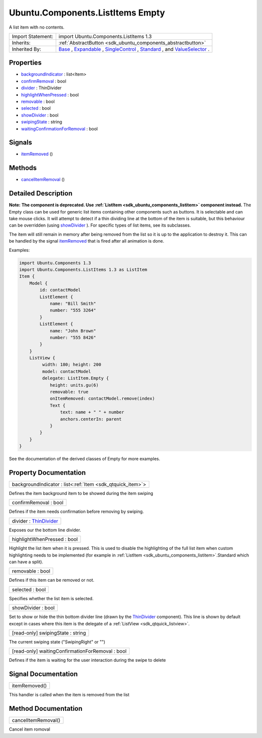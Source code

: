 .. _sdk_ubuntu_components_listitems_empty:

Ubuntu.Components.ListItems Empty
=================================

A list item with no contents.

+--------------------------------------------------------------------------------------------------------------------------------------------------------+-----------------------------------------------------------------------------------------------------------------------------------------------------------+
| Import Statement:                                                                                                                                      | import Ubuntu.Components.ListItems 1.3                                                                                                                    |
+--------------------------------------------------------------------------------------------------------------------------------------------------------+-----------------------------------------------------------------------------------------------------------------------------------------------------------+
| Inherits:                                                                                                                                              | :ref:`AbstractButton <sdk_ubuntu_components_abstractbutton>`                                                                                              |
+--------------------------------------------------------------------------------------------------------------------------------------------------------+-----------------------------------------------------------------------------------------------------------------------------------------------------------+
| Inherited By:                                                                                                                                          | `Base </sdk/apps/qml/Ubuntu.Components/ListItems.Base/>`_ , `Expandable </sdk/apps/qml/Ubuntu.Components/ListItems.Expandable/>`_ ,                       |
|                                                                                                                                                        | `SingleControl </sdk/apps/qml/Ubuntu.Components/ListItems.SingleControl/>`_ , `Standard </sdk/apps/qml/Ubuntu.Components/ListItems.Standard/>`_ , and     |
|                                                                                                                                                        | `ValueSelector </sdk/apps/qml/Ubuntu.Components/ListItems.ValueSelector/>`_ .                                                                             |
+--------------------------------------------------------------------------------------------------------------------------------------------------------+-----------------------------------------------------------------------------------------------------------------------------------------------------------+

Properties
----------

-  `backgroundIndicator </sdk/apps/qml/Ubuntu.Components/ListItems.Empty/#backgroundIndicator-prop>`_  : list<Item>
-  `confirmRemoval </sdk/apps/qml/Ubuntu.Components/ListItems.Empty/#confirmRemoval-prop>`_  : bool
-  `divider </sdk/apps/qml/Ubuntu.Components/ListItems.Empty/#divider-prop>`_  : ThinDivider
-  `highlightWhenPressed </sdk/apps/qml/Ubuntu.Components/ListItems.Empty/#highlightWhenPressed-prop>`_  : bool
-  `removable </sdk/apps/qml/Ubuntu.Components/ListItems.Empty/#removable-prop>`_  : bool
-  `selected </sdk/apps/qml/Ubuntu.Components/ListItems.Empty/#selected-prop>`_  : bool
-  `showDivider </sdk/apps/qml/Ubuntu.Components/ListItems.Empty/#showDivider-prop>`_  : bool
-  `swipingState </sdk/apps/qml/Ubuntu.Components/ListItems.Empty/#swipingState-prop>`_  : string
-  `waitingConfirmationForRemoval </sdk/apps/qml/Ubuntu.Components/ListItems.Empty/#waitingConfirmationForRemoval-prop>`_  : bool

Signals
-------

-  `itemRemoved </sdk/apps/qml/Ubuntu.Components/ListItems.Empty/#itemRemoved-signal>`_ \ ()

Methods
-------

-  `cancelItemRemoval </sdk/apps/qml/Ubuntu.Components/ListItems.Empty/#cancelItemRemoval-method>`_ \ ()

Detailed Description
--------------------

**Note:** **The component is deprecated. Use :ref:`ListItem <sdk_ubuntu_components_listitem>` component instead.** The Empty class can be used for generic list items containing other components such as buttons. It is selectable and can take mouse clicks. It will attempt to detect if a thin dividing line at the bottom of the item is suitable, but this behaviour can be overridden (using `showDivider </sdk/apps/qml/Ubuntu.Components/ListItems.Empty/#showDivider-prop>`_ ). For specific types of list items, see its subclasses.

The item will still remain in memory after being removed from the list so it is up to the application to destroy it. This can be handled by the signal `itemRemoved </sdk/apps/qml/Ubuntu.Components/ListItems.Empty/#itemRemoved-signal>`_  that is fired after all animation is done.

Examples:

.. code:: qml

    import Ubuntu.Components 1.3
    import Ubuntu.Components.ListItems 1.3 as ListItem
    Item {
        Model {
            id: contactModel
            ListElement {
                name: "Bill Smith"
                number: "555 3264"
            }
            ListElement {
                name: "John Brown"
                number: "555 8426"
            }
        }
        ListView {
             width: 180; height: 200
             model: contactModel
             delegate: ListItem.Empty {
                height: units.gu(6)
                removable: true
                onItemRemoved: contactModel.remove(index)
                Text {
                    text: name + " " + number
                    anchors.centerIn: parent
                }
            }
        }
    }

See the documentation of the derived classes of Empty for more examples.

Property Documentation
----------------------

.. _sdk_ubuntu_components_listitems_empty_backgroundIndicator:

+-----------------------------------------------------------------------------------------------------------------------------------------------------------------------------------------------------------------------------------------------------------------------------------------------------------------+
| backgroundIndicator : list<:ref:`Item <sdk_qtquick_item>`>                                                                                                                                                                                                                                                      |
+-----------------------------------------------------------------------------------------------------------------------------------------------------------------------------------------------------------------------------------------------------------------------------------------------------------------+

Defines the item background item to be showed during the item swiping

.. _sdk_ubuntu_components_listitems_empty_confirmRemoval:

+--------------------------------------------------------------------------------------------------------------------------------------------------------------------------------------------------------------------------------------------------------------------------------------------------------------+
| confirmRemoval : bool                                                                                                                                                                                                                                                                                        |
+--------------------------------------------------------------------------------------------------------------------------------------------------------------------------------------------------------------------------------------------------------------------------------------------------------------+

Defines if the item needs confirmation before removing by swiping.

.. _sdk_ubuntu_components_listitems_empty_divider:

+--------------------------------------------------------------------------------------------------------------------------------------------------------------------------------------------------------------------------------------------------------------------------------------------------------------+
| divider : `ThinDivider </sdk/apps/qml/Ubuntu.Components/ListItems.ThinDivider/>`_                                                                                                                                                                                                                            |
+--------------------------------------------------------------------------------------------------------------------------------------------------------------------------------------------------------------------------------------------------------------------------------------------------------------+

Exposes our the bottom line divider.

.. _sdk_ubuntu_components_listitems_empty_highlightWhenPressed:

+--------------------------------------------------------------------------------------------------------------------------------------------------------------------------------------------------------------------------------------------------------------------------------------------------------------+
| highlightWhenPressed : bool                                                                                                                                                                                                                                                                                  |
+--------------------------------------------------------------------------------------------------------------------------------------------------------------------------------------------------------------------------------------------------------------------------------------------------------------+

Highlight the list item when it is pressed. This is used to disable the highlighting of the full list item when custom highlighting needs to be implemented (for example in :ref:`ListItem <sdk_ubuntu_components_listitem>`.Standard which can have a split).

.. _sdk_ubuntu_components_listitems_empty_removable:

+--------------------------------------------------------------------------------------------------------------------------------------------------------------------------------------------------------------------------------------------------------------------------------------------------------------+
| removable : bool                                                                                                                                                                                                                                                                                             |
+--------------------------------------------------------------------------------------------------------------------------------------------------------------------------------------------------------------------------------------------------------------------------------------------------------------+

Defines if this item can be removed or not.

.. _sdk_ubuntu_components_listitems_empty_selected:

+--------------------------------------------------------------------------------------------------------------------------------------------------------------------------------------------------------------------------------------------------------------------------------------------------------------+
| selected : bool                                                                                                                                                                                                                                                                                              |
+--------------------------------------------------------------------------------------------------------------------------------------------------------------------------------------------------------------------------------------------------------------------------------------------------------------+

Specifies whether the list item is selected.

.. _sdk_ubuntu_components_listitems_empty_showDivider:

+--------------------------------------------------------------------------------------------------------------------------------------------------------------------------------------------------------------------------------------------------------------------------------------------------------------+
| showDivider : bool                                                                                                                                                                                                                                                                                           |
+--------------------------------------------------------------------------------------------------------------------------------------------------------------------------------------------------------------------------------------------------------------------------------------------------------------+

Set to show or hide the thin bottom divider line (drawn by the `ThinDivider </sdk/apps/qml/Ubuntu.Components/ListItems.ThinDivider/>`_  component). This line is shown by default except in cases where this item is the delegate of a :ref:`ListView <sdk_qtquick_listview>`.

.. _sdk_ubuntu_components_listitems_empty_swipingState:

+--------------------------------------------------------------------------------------------------------------------------------------------------------------------------------------------------------------------------------------------------------------------------------------------------------------+
| [read-only] swipingState : string                                                                                                                                                                                                                                                                            |
+--------------------------------------------------------------------------------------------------------------------------------------------------------------------------------------------------------------------------------------------------------------------------------------------------------------+

The current swiping state ("SwipingRight" or "")

.. _sdk_ubuntu_components_listitems_empty_waitingConfirmationForRemoval:

+--------------------------------------------------------------------------------------------------------------------------------------------------------------------------------------------------------------------------------------------------------------------------------------------------------------+
| [read-only] waitingConfirmationForRemoval : bool                                                                                                                                                                                                                                                             |
+--------------------------------------------------------------------------------------------------------------------------------------------------------------------------------------------------------------------------------------------------------------------------------------------------------------+

Defines if the item is waiting for the user interaction during the swipe to delete

Signal Documentation
--------------------

.. _sdk_ubuntu_components_listitems_empty_itemRemoved:

+--------------------------------------------------------------------------------------------------------------------------------------------------------------------------------------------------------------------------------------------------------------------------------------------------------------+
| itemRemoved()                                                                                                                                                                                                                                                                                                |
+--------------------------------------------------------------------------------------------------------------------------------------------------------------------------------------------------------------------------------------------------------------------------------------------------------------+

This handler is called when the item is removed from the list

Method Documentation
--------------------

.. _sdk_ubuntu_components_listitems_empty_cancelItemRemoval:

+--------------------------------------------------------------------------------------------------------------------------------------------------------------------------------------------------------------------------------------------------------------------------------------------------------------+
| cancelItemRemoval()                                                                                                                                                                                                                                                                                          |
+--------------------------------------------------------------------------------------------------------------------------------------------------------------------------------------------------------------------------------------------------------------------------------------------------------------+

Cancel item romoval

